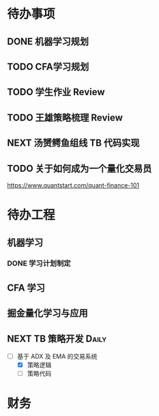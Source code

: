 
* 待办事项
  
** DONE 机器学习规划
   CLOSED: [2017-05-10 周三 00:08]

** TODO CFA学习规划

** TODO 学生作业 Review

** TODO 王雄策略梳理 Review

** NEXT 汤赟鳄鱼组线 TB 代码实现
   :LOGBOOK:
   CLOCK: [2017-05-09 周二 18:47]--[2017-05-09 周二 19:12] =>  0:25
   :END:


** TODO 关于如何成为一个量化交易员
   SCHEDULED: <2017-05-10 周三 09:00>
   :PROPERTIES:
   :Effort:   30
   :END:

   [[https://www.quantstart.com/quant-finance-101]]
   
* 待办工程

** 机器学习

*** DONE 学习计划制定
    CLOSED: [2017-05-10 周三 00:02] DEADLINE: <2017-05-10 周三 00:20>
    :LOGBOOK:
    CLOCK: [2017-05-09 周二 23:40]--[2017-05-10 周三 00:02] =>  0:22
    :END:

** CFA 学习

** 掘金量化学习与应用

** NEXT  TB 策略开发                                                 :Daily:
   SCHEDULED: <2017-05-09 二 14:50.+1d>

   - [-]  基于 ADX 及 EMA 的交易系统
     - [X] 策略逻辑
     - [ ] 策略代码

* 财务
